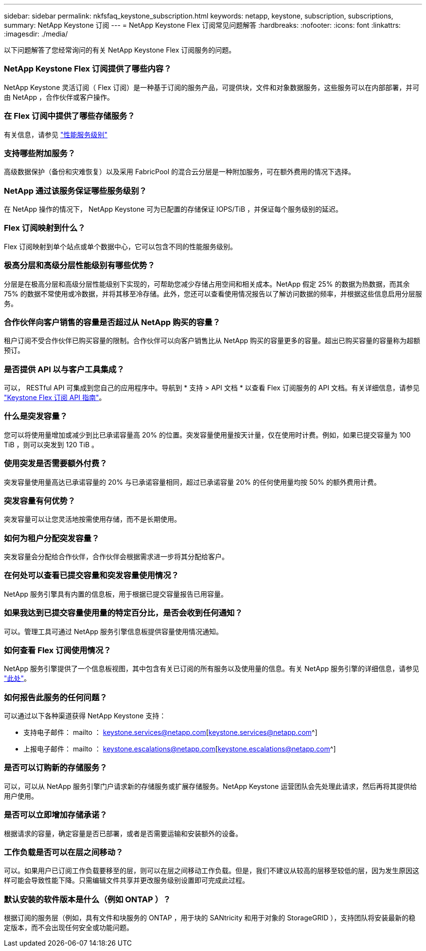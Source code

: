 ---
sidebar: sidebar 
permalink: nkfsfaq_keystone_subscription.html 
keywords: netapp, keystone, subscription, subscriptions, 
summary: NetApp Keystone 订阅 
---
= NetApp Keystone Flex 订阅常见问题解答
:hardbreaks:
:nofooter: 
:icons: font
:linkattrs: 
:imagesdir: ./media/


[role="lead"]
以下问题解答了您经常询问的有关 NetApp Keystone Flex 订阅服务的问题。



=== NetApp Keystone Flex 订阅提供了哪些内容？

NetApp Keystone 灵活订阅（ Flex 订阅）是一种基于订阅的服务产品，可提供块，文件和对象数据服务，这些服务可以在内部部署，并可由 NetApp ，合作伙伴或客户操作。



=== 在 Flex 订阅中提供了哪些存储服务？

有关信息，请参见 link:nkfsosm_performance.html["性能服务级别"]



=== 支持哪些附加服务？

高级数据保护（备份和灾难恢复）以及采用 FabricPool 的混合云分层是一种附加服务，可在额外费用的情况下选择。



=== NetApp 通过该服务保证哪些服务级别？

在 NetApp 操作的情况下， NetApp Keystone 可为已配置的存储保证 IOPS/TiB ，并保证每个服务级别的延迟。



=== Flex 订阅映射到什么？

Flex 订阅映射到单个站点或单个数据中心，它可以包含不同的性能服务级别。



=== 极高分层和高级分层性能级别有哪些优势？

分层是在极高分层和高级分层性能级别下实现的，可帮助您减少存储占用空间和相关成本。NetApp 假定 25% 的数据为热数据，而其余 75% 的数据不常使用或冷数据，并将其移至冷存储。此外，您还可以查看使用情况报告以了解访问数据的频率，并根据这些信息启用分层服务。



=== 合作伙伴向客户销售的容量是否超过从 NetApp 购买的容量？

租户订阅不受合作伙伴已购买容量的限制。合作伙伴可以向客户销售比从 NetApp 购买的容量更多的容量。超出已购买容量的容量称为超额预订。



=== 是否提供 API 以与客户工具集成？

可以， RESTful API 可集成到您自己的应用程序中。导航到 * 支持 > API 文档 * 以查看 Flex 订阅服务的 API 文档。有关详细信息，请参见 link:https://docs.netapp.com/us-en/keystone/seapiref_overview_of_netapp_service_engine_apis.html["Keystone Flex 订阅 API 指南"]。



=== 什么是突发容量？

您可以将使用量增加或减少到比已承诺容量高 20% 的位置。突发容量使用量按天计量，仅在使用时计费。例如，如果已提交容量为 100 TiB ，则可以突发到 120 TiB 。



=== 使用突发是否需要额外付费？

突发容量使用量高达已承诺容量的 20% 与已承诺容量相同，超过已承诺容量 20% 的任何使用量均按 50% 的额外费用计费。



=== 突发容量有何优势？

突发容量可以让您灵活地按需使用存储，而不是长期使用。



=== 如何为租户分配突发容量？

突发容量会分配给合作伙伴，合作伙伴会根据需求进一步将其分配给客户。



=== 在何处可以查看已提交容量和突发容量使用情况？

NetApp 服务引擎具有内置的信息板，用于根据已提交容量报告已用容量。



=== 如果我达到已提交容量使用量的特定百分比，是否会收到任何通知？

可以。管理工具可通过 NetApp 服务引擎信息板提供容量使用情况通知。



=== 如何查看 Flex 订阅使用情况？

NetApp 服务引擎提供了一个信息板视图，其中包含有关已订阅的所有服务以及使用量的信息。有关 NetApp 服务引擎的详细信息，请参见 link:https://docs.netapp.com/us-en/keystone/sewebiug_overview.html["此处"]。



=== 如何报告此服务的任何问题？

可以通过以下各种渠道获得 NetApp Keystone 支持：

* 支持电子邮件： mailto ： keystone.services@netapp.com[keystone.services@netapp.com^]
* 上报电子邮件： mailto ： keystone.escalations@netapp.com[keystone.escalations@netapp.com^]




=== 是否可以订购新的存储服务？

可以，可以从 NetApp 服务引擎门户请求新的存储服务或扩展存储服务。NetApp Keystone 运营团队会先处理此请求，然后再将其提供给用户使用。



=== 是否可以立即增加存储承诺？

根据请求的容量，确定容量是否已部署，或者是否需要运输和安装额外的设备。



=== 工作负载是否可以在层之间移动？

可以。如果用户已订阅工作负载要移至的层，则可以在层之间移动工作负载。但是，我们不建议从较高的层移至较低的层，因为发生原因这样可能会导致性能下降。只需编辑文件共享并更改服务级别设置即可完成此过程。



=== 默认安装的软件版本是什么（例如 ONTAP ）？

根据订阅的服务层（例如，具有文件和块服务的 ONTAP ，用于块的 SANtricity 和用于对象的 StorageGRID ），支持团队将安装最新的稳定版本，而不会出现任何安全或功能问题。

